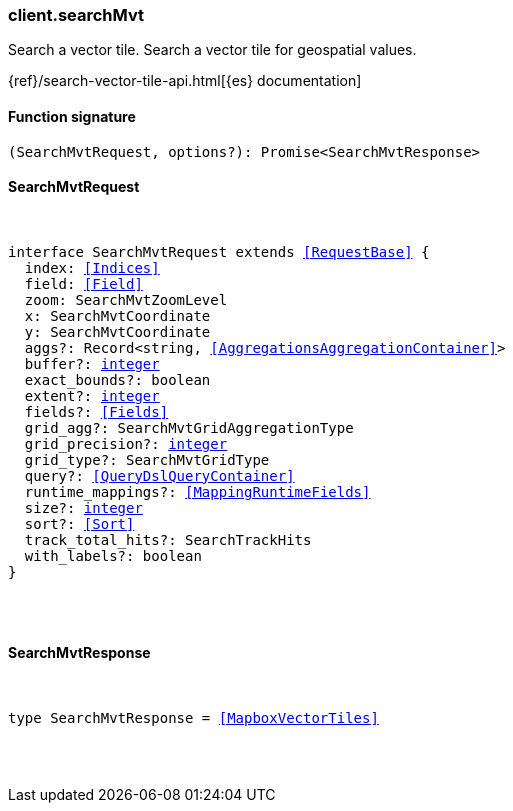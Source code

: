 [[reference-search_mvt]]

////////
===========================================================================================================================
||                                                                                                                       ||
||                                                                                                                       ||
||                                                                                                                       ||
||        ██████╗ ███████╗ █████╗ ██████╗ ███╗   ███╗███████╗                                                            ||
||        ██╔══██╗██╔════╝██╔══██╗██╔══██╗████╗ ████║██╔════╝                                                            ||
||        ██████╔╝█████╗  ███████║██║  ██║██╔████╔██║█████╗                                                              ||
||        ██╔══██╗██╔══╝  ██╔══██║██║  ██║██║╚██╔╝██║██╔══╝                                                              ||
||        ██║  ██║███████╗██║  ██║██████╔╝██║ ╚═╝ ██║███████╗                                                            ||
||        ╚═╝  ╚═╝╚══════╝╚═╝  ╚═╝╚═════╝ ╚═╝     ╚═╝╚══════╝                                                            ||
||                                                                                                                       ||
||                                                                                                                       ||
||    This file is autogenerated, DO NOT send pull requests that changes this file directly.                             ||
||    You should update the script that does the generation, which can be found in:                                      ||
||    https://github.com/elastic/elastic-client-generator-js                                                             ||
||                                                                                                                       ||
||    You can run the script with the following command:                                                                 ||
||       npm run elasticsearch -- --version <version>                                                                    ||
||                                                                                                                       ||
||                                                                                                                       ||
||                                                                                                                       ||
===========================================================================================================================
////////

[discrete]
[[client.searchMvt]]
=== client.searchMvt

Search a vector tile. Search a vector tile for geospatial values.

{ref}/search-vector-tile-api.html[{es} documentation]

[discrete]
==== Function signature

[source,ts]
----
(SearchMvtRequest, options?): Promise<SearchMvtResponse>
----

[discrete]
==== SearchMvtRequest

[pass]
++++
<pre>
++++
interface SearchMvtRequest extends <<RequestBase>> {
  index: <<Indices>>
  field: <<Field>>
  zoom: SearchMvtZoomLevel
  x: SearchMvtCoordinate
  y: SearchMvtCoordinate
  aggs?: Record<string, <<AggregationsAggregationContainer>>>
  buffer?: <<_integer, integer>>
  exact_bounds?: boolean
  extent?: <<_integer, integer>>
  fields?: <<Fields>>
  grid_agg?: SearchMvtGridAggregationType
  grid_precision?: <<_integer, integer>>
  grid_type?: SearchMvtGridType
  query?: <<QueryDslQueryContainer>>
  runtime_mappings?: <<MappingRuntimeFields>>
  size?: <<_integer, integer>>
  sort?: <<Sort>>
  track_total_hits?: SearchTrackHits
  with_labels?: boolean
}

[pass]
++++
</pre>
++++
[discrete]
==== SearchMvtResponse

[pass]
++++
<pre>
++++
type SearchMvtResponse = <<MapboxVectorTiles>>

[pass]
++++
</pre>
++++

